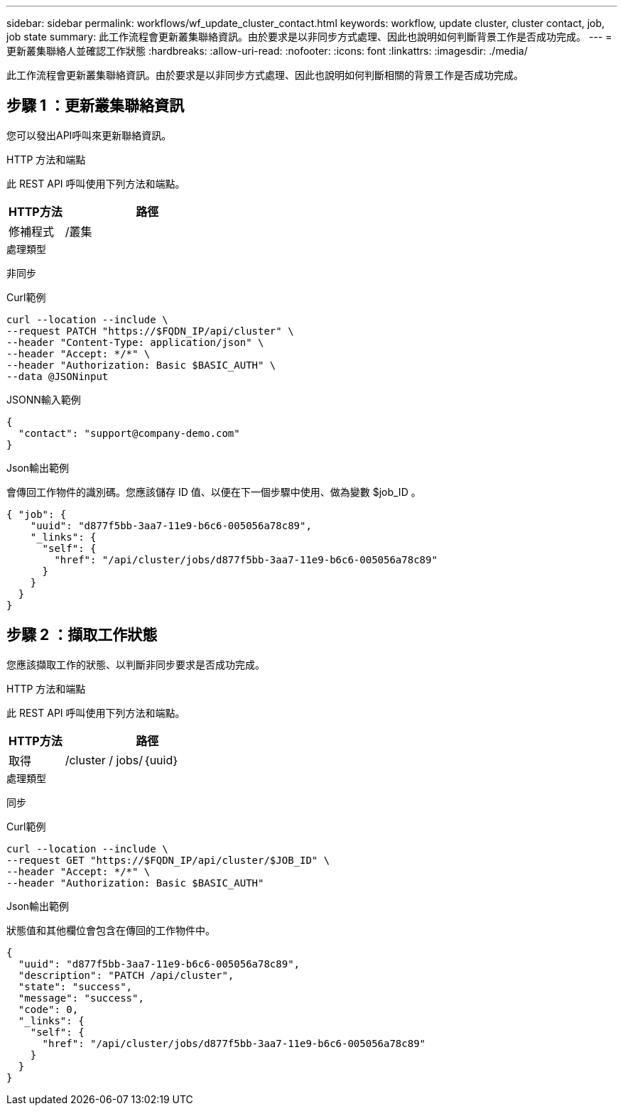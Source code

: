 ---
sidebar: sidebar 
permalink: workflows/wf_update_cluster_contact.html 
keywords: workflow, update cluster, cluster contact, job, job state 
summary: 此工作流程會更新叢集聯絡資訊。由於要求是以非同步方式處理、因此也說明如何判斷背景工作是否成功完成。 
---
= 更新叢集聯絡人並確認工作狀態
:hardbreaks:
:allow-uri-read: 
:nofooter: 
:icons: font
:linkattrs: 
:imagesdir: ./media/


[role="lead"]
此工作流程會更新叢集聯絡資訊。由於要求是以非同步方式處理、因此也說明如何判斷相關的背景工作是否成功完成。



== 步驟 1 ：更新叢集聯絡資訊

您可以發出API呼叫來更新聯絡資訊。

.HTTP 方法和端點
此 REST API 呼叫使用下列方法和端點。

[cols="25,75"]
|===
| HTTP方法 | 路徑 


| 修補程式 | /叢集 
|===
.處理類型
非同步

.Curl範例
[source, curl]
----
curl --location --include \
--request PATCH "https://$FQDN_IP/api/cluster" \
--header "Content-Type: application/json" \
--header "Accept: */*" \
--header "Authorization: Basic $BASIC_AUTH" \
--data @JSONinput
----
.JSONN輸入範例
[source, json]
----
{
  "contact": "support@company-demo.com"
}
----
.Json輸出範例
會傳回工作物件的識別碼。您應該儲存 ID 值、以便在下一個步驟中使用、做為變數 $job_ID 。

[source, json]
----
{ "job": {
    "uuid": "d877f5bb-3aa7-11e9-b6c6-005056a78c89",
    "_links": {
      "self": {
        "href": "/api/cluster/jobs/d877f5bb-3aa7-11e9-b6c6-005056a78c89"
      }
    }
  }
}
----


== 步驟 2 ：擷取工作狀態

您應該擷取工作的狀態、以判斷非同步要求是否成功完成。

.HTTP 方法和端點
此 REST API 呼叫使用下列方法和端點。

[cols="25,75"]
|===
| HTTP方法 | 路徑 


| 取得 | /cluster / jobs/｛uuid｝ 
|===
.處理類型
同步

.Curl範例
[source, curl]
----
curl --location --include \
--request GET "https://$FQDN_IP/api/cluster/$JOB_ID" \
--header "Accept: */*" \
--header "Authorization: Basic $BASIC_AUTH"
----
.Json輸出範例
狀態值和其他欄位會包含在傳回的工作物件中。

[listing]
----
{
  "uuid": "d877f5bb-3aa7-11e9-b6c6-005056a78c89",
  "description": "PATCH /api/cluster",
  "state": "success",
  "message": "success",
  "code": 0,
  "_links": {
    "self": {
      "href": "/api/cluster/jobs/d877f5bb-3aa7-11e9-b6c6-005056a78c89"
    }
  }
}
----